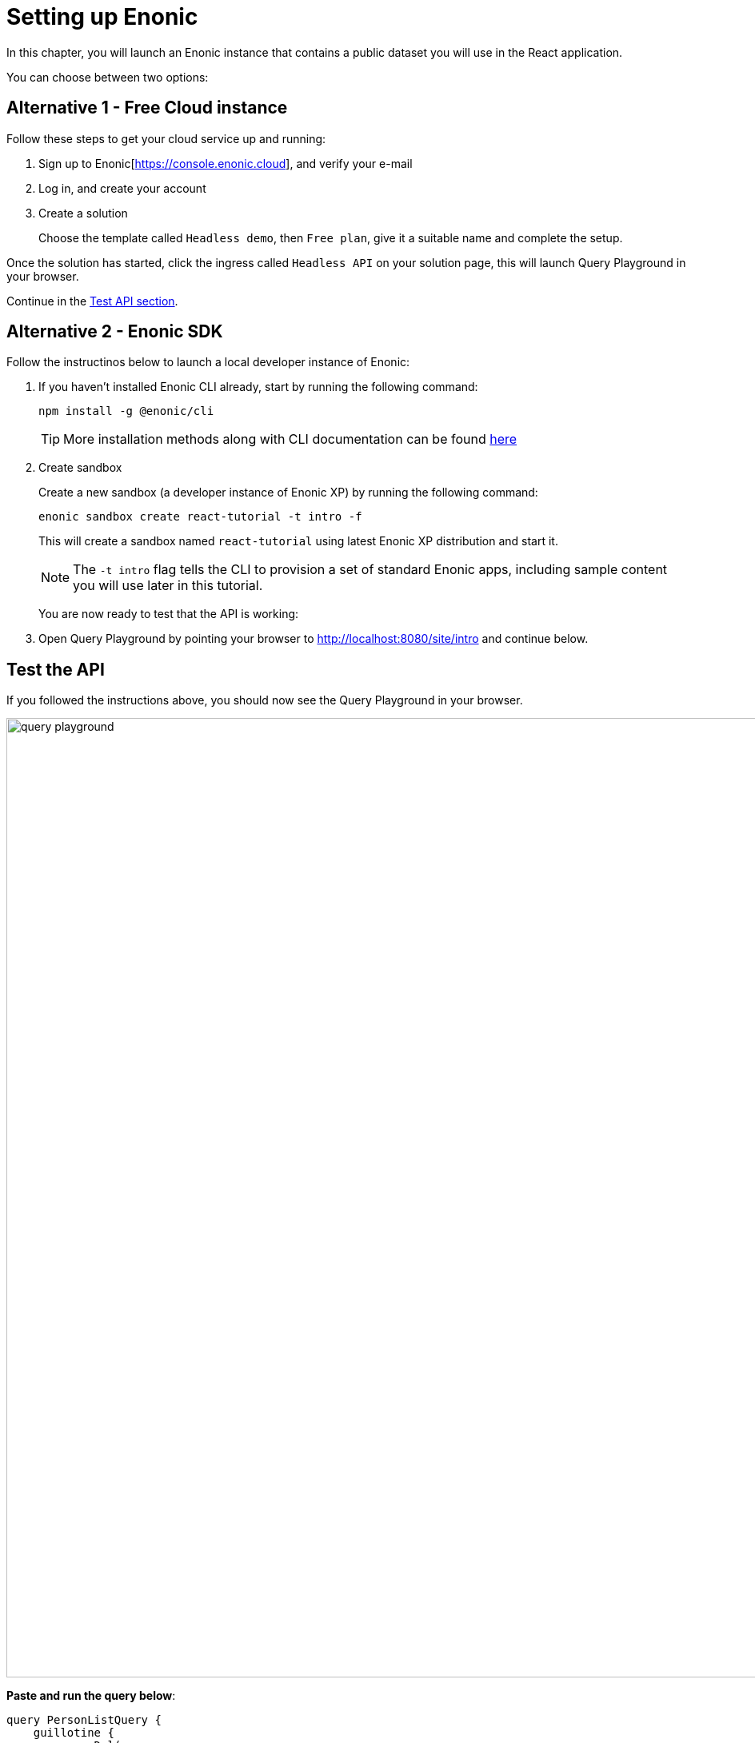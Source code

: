= Setting up Enonic
:sourcedir: ../
:imagesdir: media/

In this chapter, you will launch an Enonic instance that contains a public dataset you will use in the React application.

You can choose between two options:

== Alternative 1 - Free Cloud instance

Follow these steps to get your cloud service up and running:

. Sign up to Enonic[https://console.enonic.cloud], and verify your e-mail
. Log in, and create your account
. Create a solution
+
Choose the template called `Headless demo`, then `Free plan`, give it a suitable name and complete the setup.

Once the solution has started, click the ingress called `Headless API` on your solution page, this will launch Query Playground in your browser.

Continue in the <<#test_api, Test API section>>. 

== Alternative 2 - Enonic SDK

Follow the instructinos below to launch a local developer instance of Enonic:

. If you haven't installed Enonic CLI already, start by running the following command:
+
[source, Terminal]
----
npm install -g @enonic/cli
----
+
TIP: More installation methods along with CLI documentation can be found https://developer.enonic.com/docs/enonic-cli/stable/install[here]
+
. Create sandbox
+
Create a new sandbox (a developer instance of Enonic XP) by running the following command:
+
[source,Terminal]
----
enonic sandbox create react-tutorial -t intro -f
----
+
This will create a sandbox named `react-tutorial` using latest Enonic XP distribution and start it.
+
NOTE: The `-t intro` flag tells the CLI to provision a set of standard Enonic apps, including sample content you will use later in this tutorial.
+
You are now ready to test that the API is working: 
+
. Open Query Playground by pointing your browser to http://localhost:8080/site/intro[http://localhost:8080/site/intro^] and continue below.

[#test_api]
== Test the API

If you followed the instructions above, you should now see the Query Playground in your browser.

image::query-playground.png[width=1200]

*Paste and run the query below*:

[source,GraphQL]
----
query PersonListQuery {
    guillotine {
        queryDsl(
            first: 3
            query: {
                term: {
                    field: "type",
                    value: {
                        string: "com.enonic.app.intro:person"
                    }
                }
            }
            sort: {
                field: "modifiedTime",
                direction: DESC
            }
        ) {
            _id
            _name
            displayName
            type
        }
    }
}
----

This should produce a result looking something like this:

[source,JSON]
----
{
  "data": {
    "guillotine": {
      "queryDsl": [
        {
          "_id": "a8b374a2-c532-45eb-9aa1-73d1c37cd681",
          "_name": "lea-seydoux",
          "displayName": "Léa Seydoux",
          "type": "com.enonic.app.intro:person"
        },
        {
          "_id": "569d127d-b6bd-45d6-94b0-949ec6171336",
          "_name": "jeffrey-wright",
          "displayName": "Jeffrey Wright",
          "type": "com.enonic.app.intro:person"
        },
        {
          "_id": "f29ba9b7-a73a-4767-82db-9da4df952924",
          "_name": "daniel-craig",
          "displayName": "Daniel Craig",
          "type": "com.enonic.app.intro:person"
        }
      ]
    }
  }
}
----

== Next step

In the next chapter you will create the React application <<react-app#,queries>>.
